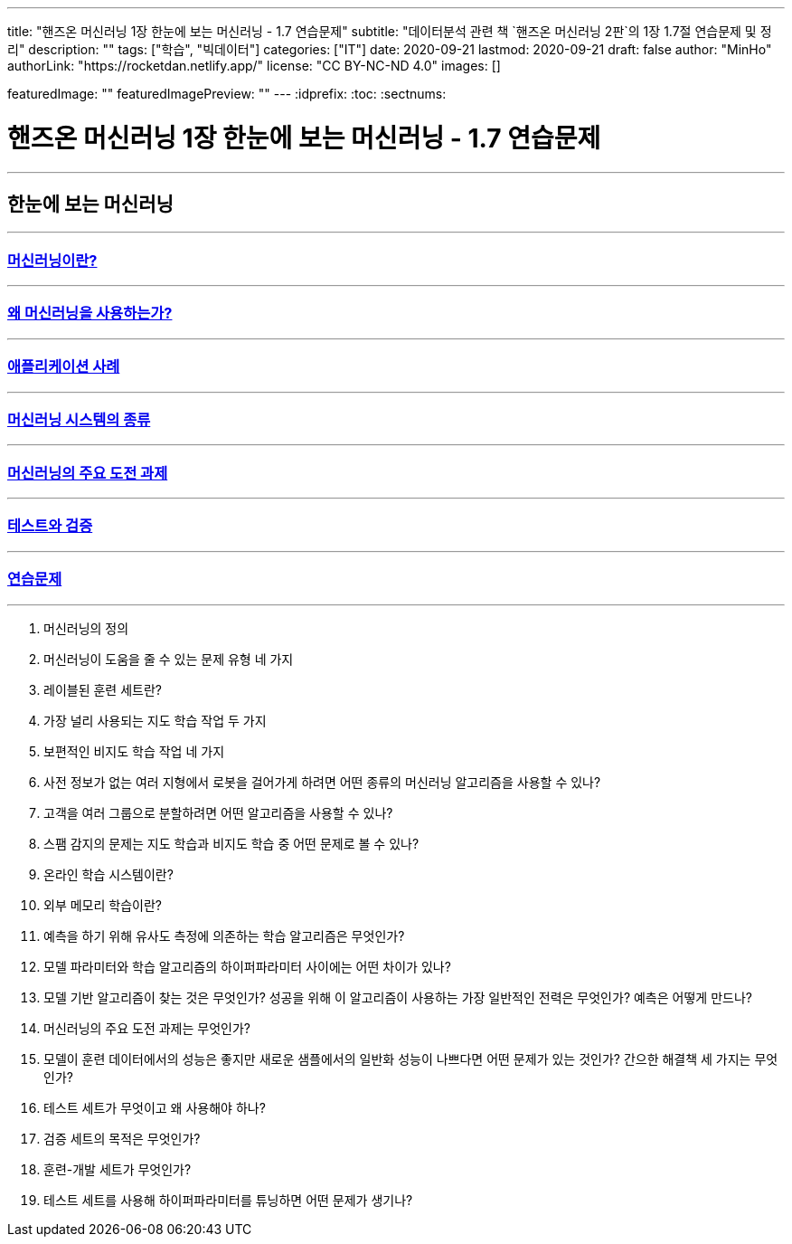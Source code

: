 ---
title: "핸즈온 머신러닝 1장 한눈에 보는 머신러닝 - 1.7 연습문제"
subtitle: "데이터분석 관련 책 `핸즈온 머신러닝 2판`의 1장 1.7절 연습문제 및 정리"
description: ""
tags: ["학습", "빅데이터"]
categories: ["IT"]
date: 2020-09-21
lastmod: 2020-09-21
draft: false
author: "MinHo"
authorLink: "https://rocketdan.netlify.app/"
license: "CC BY-NC-ND 4.0"
images: []

featuredImage: ""
featuredImagePreview: ""
---
:idprefix:
:toc:
:sectnums:


= 핸즈온 머신러닝 1장 한눈에 보는 머신러닝 - 1.7 연습문제

---
== 한눈에 보는 머신러닝
---
=== https://rocketdan.netlify.app/handsonml2_01-1[머신러닝이란?]
---
=== https://rocketdan.netlify.app/handsonml2_01-2[왜 머신러닝을 사용하는가?]
---
=== https://rocketdan.netlify.app/handsonml2_01-3[애플리케이션 사례]
---
=== https://rocketdan.netlify.app/handsonml2_01-4[머신러닝 시스템의 종류]
---
=== https://rocketdan.netlify.app/handsonml2_01-5[머신러닝의 주요 도전 과제]
---
=== https://rocketdan.netlify.app/handsonml2_01-6[테스트와 검증]
---
=== https://rocketdan.netlify.app/handsonml2_01-7[연습문제]
---

. 머신러닝의 정의

. 머신러닝이 도움을 줄 수 있는 문제 유형 네 가지

. 레이블된 훈련 세트란?

. 가장 널리 사용되는 지도 학습 작업 두 가지

. 보편적인 비지도 학습 작업 네 가지

. 사전 정보가 없는 여러 지형에서 로봇을 걸어가게 하려면 어떤 종류의 머신러닝 알고리즘을 사용할 수 있나?

. 고객을 여러 그룹으로 분할하려면 어떤 알고리즘을 사용할 수 있나?

. 스팸 감지의 문제는 지도 학습과 비지도 학습 중 어떤 문제로 볼 수 있나?

. 온라인 학습 시스템이란?

. 외부 메모리 학습이란?

. 예측을 하기 위해 유사도 측정에 의존하는 학습 알고리즘은 무엇인가?

. 모델 파라미터와 학습 알고리즘의 하이퍼파라미터 사이에는 어떤 차이가 있나?

. 모델 기반 알고리즘이 찾는 것은 무엇인가? 성공을 위해 이 알고리즘이 사용하는 가장 일반적인 전력은 무엇인가? 예측은 어떻게 만드나?

. 머신러닝의 주요 도전 과제는 무엇인가?

. 모델이 훈련 데이터에서의 성능은 좋지만 새로운 샘플에서의 일반화 성능이 나쁘다면 어떤 문제가 있는 것인가? 간으한 해결책 세 가지는 무엇인가?

. 테스트 세트가 무엇이고 왜 사용해야 하나?

. 검증 세트의 목적은 무엇인가?

. 훈련-개발 세트가 무엇인가?

. 테스트 세트를 사용해 하이퍼파라미터를 튜닝하면 어떤 문제가 생기나?